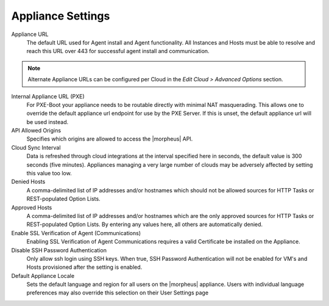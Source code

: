 Appliance Settings
^^^^^^^^^^^^^^^^^^

Appliance URL
  The default URL used for Agent install and Agent functionality. All Instances and Hosts must be able to resolve and reach this URL over 443 for successful agent install and communication.

.. NOTE:: Alternate Appliance URLs can be configured per Cloud in the `Edit Cloud > Advanced Options` section.

Internal Appliance URL (PXE)
  For PXE-Boot your appliance needs to be routable directly with minimal NAT masquerading. This allows one to override the default appliance url endpoint for use by the PXE Server. If this is unset, the default appliance url will be used instead.
API Allowed Origins
  Specifies which origins are allowed to access the |morpheus| API.
Cloud Sync Interval
  Data is refreshed through cloud integrations at the interval specified here in seconds, the default value is 300 seconds (five minutes). Appliances managing a very large number of clouds may be adversely affected by setting this value too low.
Denied Hosts
  A comma-delimited list of IP addresses and/or hostnames which should not be allowed sources for HTTP Tasks or REST-populated Option Lists.
Approved Hosts
  A comma-delimited list of IP addresses and/or hostnames which are the only approved sources for HTTP Tasks or REST-populated Option Lists. By entering any values here, all others are automatically denied.
Enable SSL Verification of Agent (Communications)
  Enabling SSL Verification of Agent Communications requires a valid Certificate be installed on the Appliance.
Disable SSH Password Authentication
  Only allow ssh login using SSH keys. When true, SSH Password Authentication will not be enabled for VM's and Hosts provisioned after the setting is enabled.
Default Appliance Locale
  Sets the default language and region for all users on the |morpheus| appliance. Users with individual language preferences may also override this selection on their User Settings page
